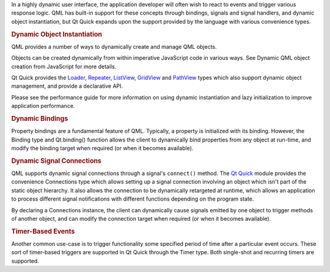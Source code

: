 

In a highly dynamic user interface, the application developer will often
wish to react to events and trigger various response logic. QML has
built-in support for these concepts through bindings, signals and signal
handlers, and dynamic object instantiation, but Qt Quick expands upon
the support provided by the language with various convenience types.

.. rubric:: Dynamic Object Instantiation
   :name: dynamic-object-instantiation

QML provides a number of ways to dynamically create and manage QML
objects.

Objects can be created dynamically from within imperative JavaScript
code in various ways. See Dynamic QML object creation from JavaScript
for more details.

Qt Quick provides the `Loader </sdk/apps/qml/QtQuick/Loader/>`__,
`Repeater </sdk/apps/qml/QtQuick/Repeater/>`__,
`ListView </sdk/apps/qml/QtQuick/ListView/>`__,
`GridView </sdk/apps/qml/QtQuick/draganddrop#gridview>`__ and
`PathView </sdk/apps/qml/QtQuick/PathView/>`__ types which also support
dynamic object management, and provide a declarative API.

Please see the performance guide for more information on using dynamic
instantiation and lazy initialization to improve application
performance.

.. rubric:: Dynamic Bindings
   :name: dynamic-bindings

Property bindings are a fundamental feature of QML. Typically, a
property is initialized with its binding. However, the Binding type and
Qt.binding() function allows the client to dynamically bind properties
from any object at run-time, and modify the binding target when required
(or when it becomes available).

.. rubric:: Dynamic Signal Connections
   :name: dynamic-signal-connections

QML supports dynamic signal connections through a signal's ``connect()``
method. The `Qt Quick </sdk/apps/qml/QtQuick/qtquick-index/>`__ module
provides the convenience Connections type which allows setting up a
signal connection involving an object which isn't part of the static
object hierarchy. It also allows the connection to be dynamically
retargeted at runtime, which allows an application to process different
signal notifications with different functions depending on the program
state.

By declaring a Connections instance, the client can dynamically cause
signals emitted by one object to trigger methods of another object, and
can modify the connection target when required (or when it becomes
available).

.. rubric:: Timer-Based Events
   :name: timer-based-events

Another common use-case is to trigger functionality some specified
period of time after a particular event occurs. These sort of
timer-based triggers are supported in Qt Quick through the Timer type.
Both single-shot and recurring timers are supported.

